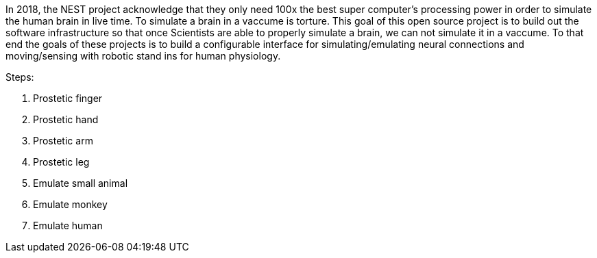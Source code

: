 In 2018, the NEST project acknowledge that they only need 100x the best super computer's processing power in order to simulate the human brain in live time. To simulate a brain in a vaccume is torture. This goal of this open source project is to build out the software infrastructure so that once Scientists are able to properly simulate a brain, we can not simulate it in a vaccume. To that end the goals of these projects is to build a configurable interface for simulating/emulating neural connections and moving/sensing with robotic stand ins for human physiology.

Steps:

. Prostetic finger
. Prostetic hand
. Prostetic arm
. Prostetic leg
. Emulate small animal
. Emulate monkey
. Emulate human
